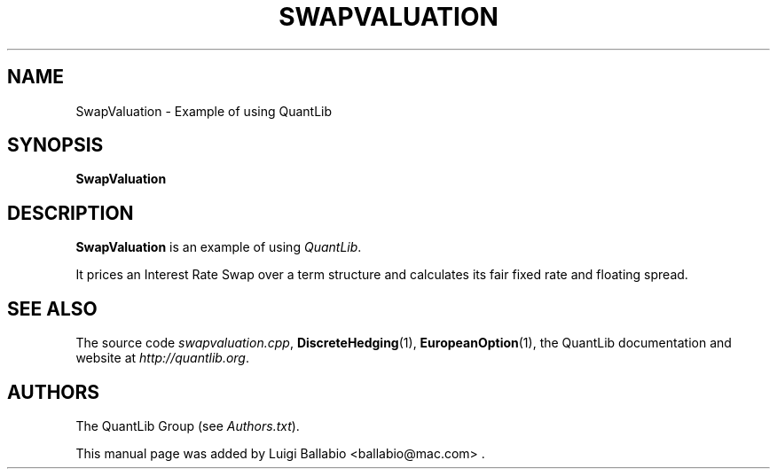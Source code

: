 .\" Man page contributed by Luigi Ballabio <ballabio@mac.com>
.\" and released under the Quantlib license
.TH SWAPVALUATION 1 "20 September 2001" QuantLib
.SH NAME
SwapValuation - Example of using QuantLib
.SH SYNOPSIS
.B SwapValuation
.SH DESCRIPTION
.PP
.B SwapValuation
is an example of using \fIQuantLib\fP.

It prices an Interest Rate Swap over a term structure and calculates
its fair fixed rate and floating spread.
.SH SEE ALSO
The source code 
.IR swapvaluation.cpp ,
.BR DiscreteHedging (1),
.BR EuropeanOption (1),
the QuantLib documentation and website at
.IR http://quantlib.org .

.SH AUTHORS
The QuantLib Group (see 
.IR Authors.txt ).

This manual page was added by Luigi Ballabio
<ballabio@mac.com> .
